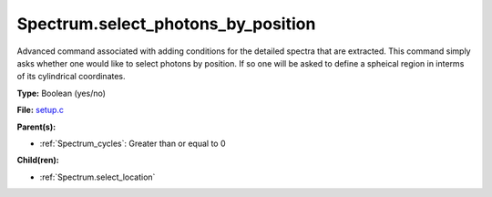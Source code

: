Spectrum.select_photons_by_position
===================================
Advanced command associated with adding conditions for
the detailed spectra that are extracted.  This command simply
asks whether one would like to select photons by position.  If
so one will be asked to define a spheical region in interms of
its cylindrical coordinates.

**Type:** Boolean (yes/no)

**File:** `setup.c <https://github.com/agnwinds/python/blob/master/source/setup.c>`_


**Parent(s):**

* :ref:`Spectrum_cycles`: Greater than or equal to 0


**Child(ren):**

* :ref:`Spectrum.select_location`

